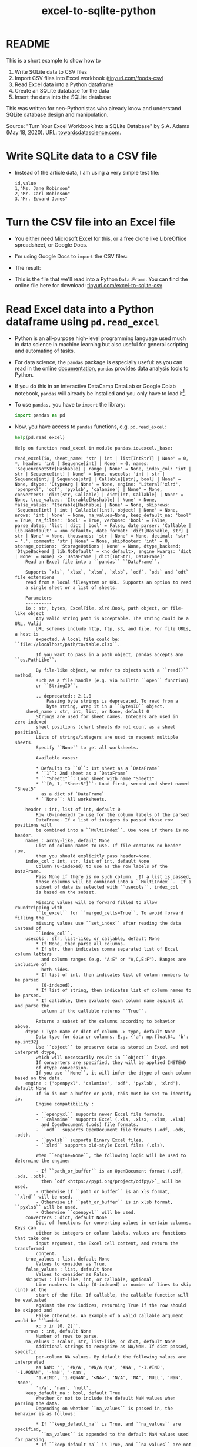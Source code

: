 #+title: excel-to-sqlite-python
#+startup: overview hideblocks indent entitiespretty: 
#+property: header-args:python :python python3 :session *Python* :results output :exports both :noweb yes :tangle yes:
#+options: toc:nil num:nil ^:nil: 
* README

This is a short example to show how to
1) Write SQLite data to CSV files
2) Import CSV files into Excel workbook ([[https://tinyurl.com/foods-csv][tinyurl.com/foods-csv]])
3) Read Excel data into a Python dataframe
4) Create an SQLite database for the data
5) Insert the data into the SQLite database

This was written for neo-Pythonistas who already know and understand
SQLite database design and manipulation.

Source: "Turn Your Excel Workbook Into a SQLite Database" by
S.A. Adams (May 18, 2020). URL: [[https://towardsdatascience.com/turn-your-excel-workbook-into-a-sqlite-database-bc6d4fd206aa][towardsdatascience.com]].

* Write SQLite data to a CSV file

- Instead of the article data, I am using a very simple test file:
  #+begin_example
  id,value            
  1,"Ms. Jane Robinson"
  2,"Mr. Carl Robinson"
  3,"Mr. Edward Jones"
  #+end_example

* Turn the CSV file into an Excel file

- You either need Microsoft Excel for this, or a free clone like
  LibreOffice spreadsheet, or Google Docs.

- I'm using Google Docs to =import= the CSV files:
  #+attr_html: :width 300px:
  [[../img/csv_to_excel.png]]

- The result:  
  #+attr_html: :width 300px:
  [[../img/csv_to_excel3.png]]

- This is the file that we'll read into a Python =Data.Frame=. You can
  find the online file here for download:
  [[https://tinyurl.com/excel-to-sqlite-csv][tinyurl.com/excel-to-sqlite-csv]]

* Read Excel data into a Python dataframe using =pd.read_excel=

- Python is an all-purpose high-level programming language used much
  in data science in machine learning but also useful for general
  scripting and automating of tasks.

- For data science, the =pandas= package is especially useful: as you
  can read in the online [[https://pandas.pydata.org/pandas-docs/stable/index.html][documentation]], =pandas= provides data analysis
  tools to Python.

- If you do this in an interactive DataCamp DataLab or Google Colab
  notebook, =pandas= will already be installed and you only have to load
  it[fn:1].

- To use =pandas,= you have to =import= the library:
  #+begin_src python :python python3 :session *Python* :results silent :exports both :comments both :tangle yes :noweb yes
    import pandas as pd
  #+end_src

- Now, you have access to =pandas= functions, e.g. =pd.read_excel=:
  #+begin_src python :python python3 :session *Python* :results output :exports both :comments both :tangle yes :noweb yes
    help(pd.read_excel)
  #+end_src

  #+RESULTS:
  #+begin_example
  Help on function read_excel in module pandas.io.excel._base:

  read_excel(io, sheet_name: 'str | int | list[IntStrT] | None' = 0, *, header: 'int | Sequence[int] | None' = 0, names: 'SequenceNotStr[Hashable] | range | None' = None, index_col: 'int | str | Sequence[int] | None' = None, usecols: 'int | str | Sequence[int] | Sequence[str] | Callable[[str], bool] | None' = None, dtype: 'DtypeArg | None' = None, engine: "Literal['xlrd', 'openpyxl', 'odf', 'pyxlsb', 'calamine'] | None" = None, converters: 'dict[str, Callable] | dict[int, Callable] | None' = None, true_values: 'Iterable[Hashable] | None' = None, false_values: 'Iterable[Hashable] | None' = None, skiprows: 'Sequence[int] | int | Callable[[int], object] | None' = None, nrows: 'int | None' = None, na_values=None, keep_default_na: 'bool' = True, na_filter: 'bool' = True, verbose: 'bool' = False, parse_dates: 'list | dict | bool' = False, date_parser: 'Callable | lib.NoDefault' = <no_default>, date_format: 'dict[Hashable, str] | str | None' = None, thousands: 'str | None' = None, decimal: 'str' = '.', comment: 'str | None' = None, skipfooter: 'int' = 0, storage_options: 'StorageOptions | None' = None, dtype_backend: 'DtypeBackend | lib.NoDefault' = <no_default>, engine_kwargs: 'dict | None' = None) -> 'DataFrame | dict[IntStrT, DataFrame]'
      Read an Excel file into a ``pandas`` ``DataFrame``.

      Supports `xls`, `xlsx`, `xlsm`, `xlsb`, `odf`, `ods` and `odt` file extensions
      read from a local filesystem or URL. Supports an option to read
      a single sheet or a list of sheets.

      Parameters
      ----------
      io : str, bytes, ExcelFile, xlrd.Book, path object, or file-like object
          Any valid string path is acceptable. The string could be a URL. Valid
          URL schemes include http, ftp, s3, and file. For file URLs, a host is
          expected. A local file could be: ``file://localhost/path/to/table.xlsx``.

          If you want to pass in a path object, pandas accepts any ``os.PathLike``.

          By file-like object, we refer to objects with a ``read()`` method,
          such as a file handle (e.g. via builtin ``open`` function)
          or ``StringIO``.

          .. deprecated:: 2.1.0
              Passing byte strings is deprecated. To read from a
              byte string, wrap it in a ``BytesIO`` object.
      sheet_name : str, int, list, or None, default 0
          Strings are used for sheet names. Integers are used in zero-indexed
          sheet positions (chart sheets do not count as a sheet position).
          Lists of strings/integers are used to request multiple sheets.
          Specify ``None`` to get all worksheets.

          Available cases:

          ,* Defaults to ``0``: 1st sheet as a `DataFrame`
          ,* ``1``: 2nd sheet as a `DataFrame`
          ,* ``"Sheet1"``: Load sheet with name "Sheet1"
          ,* ``[0, 1, "Sheet5"]``: Load first, second and sheet named "Sheet5"
            as a dict of `DataFrame`
          ,* ``None``: All worksheets.

      header : int, list of int, default 0
          Row (0-indexed) to use for the column labels of the parsed
          DataFrame. If a list of integers is passed those row positions will
          be combined into a ``MultiIndex``. Use None if there is no header.
      names : array-like, default None
          List of column names to use. If file contains no header row,
          then you should explicitly pass header=None.
      index_col : int, str, list of int, default None
          Column (0-indexed) to use as the row labels of the DataFrame.
          Pass None if there is no such column.  If a list is passed,
          those columns will be combined into a ``MultiIndex``.  If a
          subset of data is selected with ``usecols``, index_col
          is based on the subset.

          Missing values will be forward filled to allow roundtripping with
          ``to_excel`` for ``merged_cells=True``. To avoid forward filling the
          missing values use ``set_index`` after reading the data instead of
          ``index_col``.
      usecols : str, list-like, or callable, default None
          ,* If None, then parse all columns.
          ,* If str, then indicates comma separated list of Excel column letters
            and column ranges (e.g. "A:E" or "A,C,E:F"). Ranges are inclusive of
            both sides.
          ,* If list of int, then indicates list of column numbers to be parsed
            (0-indexed).
          ,* If list of string, then indicates list of column names to be parsed.
          ,* If callable, then evaluate each column name against it and parse the
            column if the callable returns ``True``.

          Returns a subset of the columns according to behavior above.
      dtype : Type name or dict of column -> type, default None
          Data type for data or columns. E.g. {'a': np.float64, 'b': np.int32}
          Use ``object`` to preserve data as stored in Excel and not interpret dtype,
          which will necessarily result in ``object`` dtype.
          If converters are specified, they will be applied INSTEAD
          of dtype conversion.
          If you use ``None``, it will infer the dtype of each column based on the data.
      engine : {'openpyxl', 'calamine', 'odf', 'pyxlsb', 'xlrd'}, default None
          If io is not a buffer or path, this must be set to identify io.
          Engine compatibility :

          - ``openpyxl`` supports newer Excel file formats.
          - ``calamine`` supports Excel (.xls, .xlsx, .xlsm, .xlsb)
            and OpenDocument (.ods) file formats.
          - ``odf`` supports OpenDocument file formats (.odf, .ods, .odt).
          - ``pyxlsb`` supports Binary Excel files.
          - ``xlrd`` supports old-style Excel files (.xls).

          When ``engine=None``, the following logic will be used to determine the engine:

          - If ``path_or_buffer`` is an OpenDocument format (.odf, .ods, .odt),
            then `odf <https://pypi.org/project/odfpy/>`_ will be used.
          - Otherwise if ``path_or_buffer`` is an xls format, ``xlrd`` will be used.
          - Otherwise if ``path_or_buffer`` is in xlsb format, ``pyxlsb`` will be used.
          - Otherwise ``openpyxl`` will be used.
      converters : dict, default None
          Dict of functions for converting values in certain columns. Keys can
          either be integers or column labels, values are functions that take one
          input argument, the Excel cell content, and return the transformed
          content.
      true_values : list, default None
          Values to consider as True.
      false_values : list, default None
          Values to consider as False.
      skiprows : list-like, int, or callable, optional
          Line numbers to skip (0-indexed) or number of lines to skip (int) at the
          start of the file. If callable, the callable function will be evaluated
          against the row indices, returning True if the row should be skipped and
          False otherwise. An example of a valid callable argument would be ``lambda
          x: x in [0, 2]``.
      nrows : int, default None
          Number of rows to parse.
      na_values : scalar, str, list-like, or dict, default None
          Additional strings to recognize as NA/NaN. If dict passed, specific
          per-column NA values. By default the following values are interpreted
          as NaN: '', '#N/A', '#N/A N/A', '#NA', '-1.#IND', '-1.#QNAN', '-NaN', '-nan',
          '1.#IND', '1.#QNAN', '<NA>', 'N/A', 'NA', 'NULL', 'NaN', 'None',
          'n/a', 'nan', 'null'.
      keep_default_na : bool, default True
          Whether or not to include the default NaN values when parsing the data.
          Depending on whether ``na_values`` is passed in, the behavior is as follows:

          ,* If ``keep_default_na`` is True, and ``na_values`` are specified,
            ``na_values`` is appended to the default NaN values used for parsing.
          ,* If ``keep_default_na`` is True, and ``na_values`` are not specified, only
            the default NaN values are used for parsing.
          ,* If ``keep_default_na`` is False, and ``na_values`` are specified, only
            the NaN values specified ``na_values`` are used for parsing.
          ,* If ``keep_default_na`` is False, and ``na_values`` are not specified, no
            strings will be parsed as NaN.

          Note that if `na_filter` is passed in as False, the ``keep_default_na`` and
          ``na_values`` parameters will be ignored.
      na_filter : bool, default True
          Detect missing value markers (empty strings and the value of na_values). In
          data without any NAs, passing ``na_filter=False`` can improve the
          performance of reading a large file.
      verbose : bool, default False
          Indicate number of NA values placed in non-numeric columns.
      parse_dates : bool, list-like, or dict, default False
          The behavior is as follows:

          ,* ``bool``. If True -> try parsing the index.
          ,* ``list`` of int or names. e.g. If [1, 2, 3] -> try parsing columns 1, 2, 3
            each as a separate date column.
          ,* ``list`` of lists. e.g.  If [[1, 3]] -> combine columns 1 and 3 and parse as
            a single date column.
          ,* ``dict``, e.g. {'foo' : [1, 3]} -> parse columns 1, 3 as date and call
            result 'foo'

          If a column or index contains an unparsable date, the entire column or
          index will be returned unaltered as an object data type. If you don`t want to
          parse some cells as date just change their type in Excel to "Text".
          For non-standard datetime parsing, use ``pd.to_datetime`` after ``pd.read_excel``.

          Note: A fast-path exists for iso8601-formatted dates.
      date_parser : function, optional
          Function to use for converting a sequence of string columns to an array of
          datetime instances. The default uses ``dateutil.parser.parser`` to do the
          conversion. Pandas will try to call `date_parser` in three different ways,
          advancing to the next if an exception occurs: 1) Pass one or more arrays
          (as defined by `parse_dates`) as arguments; 2) concatenate (row-wise) the
          string values from the columns defined by `parse_dates` into a single array
          and pass that; and 3) call `date_parser` once for each row using one or
          more strings (corresponding to the columns defined by `parse_dates`) as
          arguments.

          .. deprecated:: 2.0.0
             Use ``date_format`` instead, or read in as ``object`` and then apply
             :func:`to_datetime` as-needed.
      date_format : str or dict of column -> format, default ``None``
         If used in conjunction with ``parse_dates``, will parse dates according to this
         format. For anything more complex,
         please read in as ``object`` and then apply :func:`to_datetime` as-needed.

         .. versionadded:: 2.0.0
      thousands : str, default None
          Thousands separator for parsing string columns to numeric.  Note that
          this parameter is only necessary for columns stored as TEXT in Excel,
          any numeric columns will automatically be parsed, regardless of display
          format.
      decimal : str, default '.'
          Character to recognize as decimal point for parsing string columns to numeric.
          Note that this parameter is only necessary for columns stored as TEXT in Excel,
          any numeric columns will automatically be parsed, regardless of display
          format.(e.g. use ',' for European data).

          .. versionadded:: 1.4.0

      comment : str, default None
          Comments out remainder of line. Pass a character or characters to this
          argument to indicate comments in the input file. Any data between the
          comment string and the end of the current line is ignored.
      skipfooter : int, default 0
          Rows at the end to skip (0-indexed).
      storage_options : dict, optional
          Extra options that make sense for a particular storage connection, e.g.
          host, port, username, password, etc. For HTTP(S) URLs the key-value pairs
          are forwarded to ``urllib.request.Request`` as header options. For other
          URLs (e.g. starting with "s3://", and "gcs://") the key-value pairs are
          forwarded to ``fsspec.open``. Please see ``fsspec`` and ``urllib`` for more
          details, and for more examples on storage options refer `here
          <https://pandas.pydata.org/docs/user_guide/io.html?
          highlight=storage_options#reading-writing-remote-files>`_.

      dtype_backend : {'numpy_nullable', 'pyarrow'}, default 'numpy_nullable'
          Back-end data type applied to the resultant :class:`DataFrame`
          (still experimental). Behaviour is as follows:

          ,* ``"numpy_nullable"``: returns nullable-dtype-backed :class:`DataFrame`
            (default).
          ,* ``"pyarrow"``: returns pyarrow-backed nullable :class:`ArrowDtype`
            DataFrame.

          .. versionadded:: 2.0

      engine_kwargs : dict, optional
          Arbitrary keyword arguments passed to excel engine.

      Returns
      -------
      DataFrame or dict of DataFrames
          DataFrame from the passed in Excel file. See notes in sheet_name
          argument for more information on when a dict of DataFrames is returned.

      See Also
      --------
      DataFrame.to_excel : Write DataFrame to an Excel file.
      DataFrame.to_csv : Write DataFrame to a comma-separated values (csv) file.
      read_csv : Read a comma-separated values (csv) file into DataFrame.
      read_fwf : Read a table of fixed-width formatted lines into DataFrame.

      Notes
      -----
      For specific information on the methods used for each Excel engine, refer to the pandas
      :ref:`user guide <io.excel_reader>`

      Examples
      --------
      The file can be read using the file name as string or an open file object:

      >>> pd.read_excel('tmp.xlsx', index_col=0)  # doctest: +SKIP
             Name  Value
      0   string1      1
      1   string2      2
      2  #Comment      3

      >>> pd.read_excel(open('tmp.xlsx', 'rb'),
      ...               sheet_name='Sheet3')  # doctest: +SKIP
         Unnamed: 0      Name  Value
      0           0   string1      1
      1           1   string2      2
      2           2  #Comment      3

      Index and header can be specified via the `index_col` and `header` arguments

      >>> pd.read_excel('tmp.xlsx', index_col=None, header=None)  # doctest: +SKIP
           0         1      2
      0  NaN      Name  Value
      1  0.0   string1      1
      2  1.0   string2      2
      3  2.0  #Comment      3

      Column types are inferred but can be explicitly specified

      >>> pd.read_excel('tmp.xlsx', index_col=0,
      ...               dtype={'Name': str, 'Value': float})  # doctest: +SKIP
             Name  Value
      0   string1    1.0
      1   string2    2.0
      2  #Comment    3.0

      True, False, and NA values, and thousands separators have defaults,
      but can be explicitly specified, too. Supply the values you would like
      as strings or lists of strings!

      >>> pd.read_excel('tmp.xlsx', index_col=0,
      ...               na_values=['string1', 'string2'])  # doctest: +SKIP
             Name  Value
      0       NaN      1
      1       NaN      2
      2  #Comment      3

      Comment lines in the excel input file can be skipped using the
      ``comment`` kwarg.

      >>> pd.read_excel('tmp.xlsx', index_col=0, comment='#')  # doctest: +SKIP
            Name  Value
      0  string1    1.0
      1  string2    2.0
      2     None    NaN
  #+end_example

- You can find out much more about =read_excel= in the online
  [[https://pandas.pydata.org/pandas-docs/stable/reference/api/pandas.read_excel.html][documentation]]. As you can see in the =help=, the function only has one
  mandatory argument =io=, which can be a URL string or an Excel file
  name (in quotes).

- The =header= parameter is 0 by default (if there's a header) so we're
  OK.
  
- URL import, especially from Google Docs, does not always work: to be
  on the safe side, I've downloaded the Excel file as ~test.xlsx~:
  #+attr_html: :width 300px:
  [[../img/xlsx2.png]]

- We import the data into a =Data.Frame= named ~df~:
  #+begin_src python :python python3 :session *Python* :results output :exports both :comments both :tangle yes :noweb yes
    df = pd.read_excel('test.xlsx')
    print(df.head())
  #+end_src

  #+RESULTS:
  :    id              value
  : 0   1  Ms. Jane Robinson
  : 1   2  Mr. Carl Robinson
  : 2   3   Mr. Edward Jones

- You see that there's an extra column for the row index starting
  at 0. The =pandas= function =info= provides overall information:
  #+begin_src python :python python3 :session *Python* :results output :exports both :comments both :tangle yes :noweb yes
    print(df.info())
  #+end_src

  #+RESULTS:
  #+begin_example
  <class 'pandas.core.frame.DataFrame'>
  RangeIndex: 3 entries, 0 to 2
  Data columns (total 2 columns):
   #   Column  Non-Null Count  Dtype 
  ---  ------  --------------  ----- 
   0   id      3 non-null      int64 
   1   value   3 non-null      object
  dtypes: int64(1), object(1)
  memory usage: 176.0+ bytes
  None
  #+end_example

* Create SQLite database and put the data into it
#+attr_html: :width 600px:
#+caption: Source: pynative.com/python-sqlite/
[[../img/sqlite3_python.png]]

- We're now going to create a ~test.db~ SQLite database using Python's
  =sqlite3= package, which needs to be imported (or installed):
  #+begin_src python :python python3 :session *Python* :results silent :exports both :comments both :tangle yes :noweb yes
    import sqlite3
  #+end_src

- As you can read in the [[https://docs.python.org/3/library/sqlite3.html][documentation]], =sqlite3= is a database
  interface for SQLite databases: it allows you to submit SQLite
  commands from within a Python script. There is also a [[https://docs.python.org/3/library/sqlite3.html#sqlite3-tutorial][tutorial]].

- The steps to hitching SQLite to Python are as follows:
  1) With =sqlite3.connect=, initiate a new SQLite database connection
     object ~db_conn~, which creates an (empty) database ~test.db~.
  2) Run a =cursor= object on the connection. This object lets us
     =execute= SQLite data definition commands like =CREATE TABLE=.
  3) Run the =pandas= function =to_sql= on a =DataFrame= to =INSERT= data
     into an SQLite table.
  4) To execute SQLite queries on a given database, run =SELECT=
     commands on the tables using the =pandas= function =read_sql=.

** Initiate a database connection creating an empty database (=sqlite3.connect=)

- Creating a connection object also creates an (empty) database:
  #+begin_src python :python python3 :session *Python* :results silent :exports both :comments both :tangle yes :noweb yes
    db_conn = sqlite3.connect("../data/test.db")
  #+end_src

- Type of object:
  #+begin_src python :python python3 :session *Python* :results output :exports both :comments both :tangle yes :noweb yes
    print(type(db_conn))
  #+end_src

  #+RESULTS:
  : <class 'sqlite3.Connection'>

- Check the empty database (=os.system= executes OS shell commands):
  #+begin_src python :python python3 :session *Python* :results output :exports both :comments both :tangle yes :noweb yes
    import os
    os.system("ls -l ../data/test.db")
  #+end_src

  #+RESULTS:
  : -rw-r--r-- 1 marcus marcus 0 May 21 23:14 ../data/test.db

** Run data definition commands on the database to create tables (~db_conn.cursor~)
*** Database design =.schema=

- We want a very simple database schema:
  #+begin_example
  CREATE TABLE test (id INTEGER PRIMARY KEY,
                     value TEXT);
  #+end_example

- The =DataFrame= objects where we stored the data, are already aligned
  with this database design (apart from the bridge table
  ~foods_episodes~):
  #+begin_src python :python python3 :session *Python* :results output :exports both :comments both :tangle yes :noweb yes
    print(df.columns)
  #+end_src

  #+RESULTS:
  : Index(['id', 'value'], dtype='object')

*** SQLite database reference =cursor=

- This is the database design that we're now going to build using the
  =Cursor= object ~db_conn.cursor~ - a reference pointint at the database:
  #+begin_src python :python python3 :session *Python* :results output :exports both :comments both :tangle yes :noweb yes
    c = db_conn.cursor()
    print(type(c))
  #+end_src

  #+RESULTS:
  : <class 'sqlite3.Cursor'>

- You can get =help= on this object directly, or check the
  [[https://docs.python.org/3/library/sqlite3.html#sqlite3.Cursor][documentation]]:
  #+begin_src python :python python3 :session *Python* :results output :exports both :comments both :tangle yes :noweb yes
    help(db_conn.cursor())
  #+end_src

  #+RESULTS:
  #+begin_example
  Help on Cursor in module sqlite3 object:

  class Cursor(builtins.object)
   |  SQLite database cursor class.
   |  
   |  Methods defined here:
   |  
   |  __init__(self, /, *args, **kwargs)
   |      Initialize self.  See help(type(self)) for accurate signature.
   |  
   |  __iter__(self, /)
   |      Implement iter(self).
   |  
   |  __next__(self, /)
   |      Implement next(self).
   |  
   |  close(self, /)
   |      Closes the cursor.
   |  
   |  execute(self, sql, parameters=(), /)
   |      Executes an SQL statement.
   |  
   |  executemany(self, sql, seq_of_parameters, /)
   |      Repeatedly executes an SQL statement.
   |  
   |  executescript(self, sql_script, /)
   |      Executes multiple SQL statements at once.
   |  
   |  fetchall(self, /)
   |      Fetches all rows from the resultset.
   |  
   |  fetchmany(self, /, size=1)
   |      Fetches several rows from the resultset.
   |      
   |      size
   |        The default value is set by the Cursor.arraysize attribute.
   |  
   |  fetchone(self, /)
   |      Fetches one row from the resultset.
   |  
   |  setinputsizes(self, sizes, /)
   |      Required by DB-API. Does nothing in sqlite3.
   |  
   |  setoutputsize(self, size, column=None, /)
   |      Required by DB-API. Does nothing in sqlite3.
   |  
   |  ----------------------------------------------------------------------
   |  Data descriptors defined here:
   |  
   |  arraysize
   |  
   |  connection
   |  
   |  description
   |  
   |  lastrowid
   |  
   |  row_factory
   |  
   |  rowcount
  #+end_example

- Now create the table ~test~ using the reference to ~test.db~:
  #+begin_src python :python python3 :session *Python* :results silent :exports both :comments both :tangle yes :noweb yes
    c.execute(
        """
        CREATE TABLE
           IF NOT EXISTS
           test (
           id INTEGER PRIMARY KEY,
           value TEXT
           );
        """
    )
  #+end_src

- Check that the table was created:
  #+begin_src python :python python3 :session *Python* :results output :exports both :comments both :tangle yes :noweb yes
    tab = c.execute("SELECT name FROM sqlite_master")
    print(tab.fetchone())
  #+end_src

  #+RESULTS:
  : ('test',)

- The query returns a tuple containing the table's name ~test~.

** Insert data from the Data.Frame into database tables (=pd.to_sql=)

** Run queries on the database tables (=pd.read_sql=)

* Footnotes

[fn:1]You do not need a fancy setup with the =conda= platform if you use
  an interactive ('Jupyter') notebook installation in the cloud. If
  you're using Emacs (which is what I do), you're also set
  (locally). What I've done is write all of this as a literate program
  in Emacs, which I will then render as an IPython notebook
  (~excel_to_sqlite.ipynb~), upload to DataLab and share with you.

